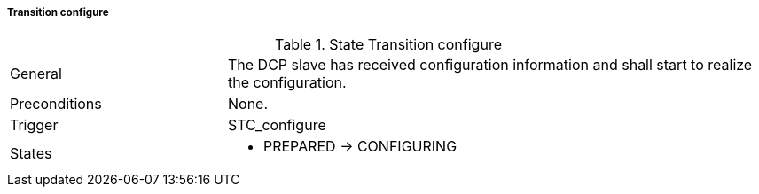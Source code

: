 ===== Transition configure

.State Transition configure
[width="100%", cols="2,5", float="center"]
|===
|General
|The DCP slave has received configuration information and shall start to realize the configuration.

|Preconditions
|None.


|Trigger
|+STC_configure+

|States
a| * +PREPARED+ -> +CONFIGURING+
|===
